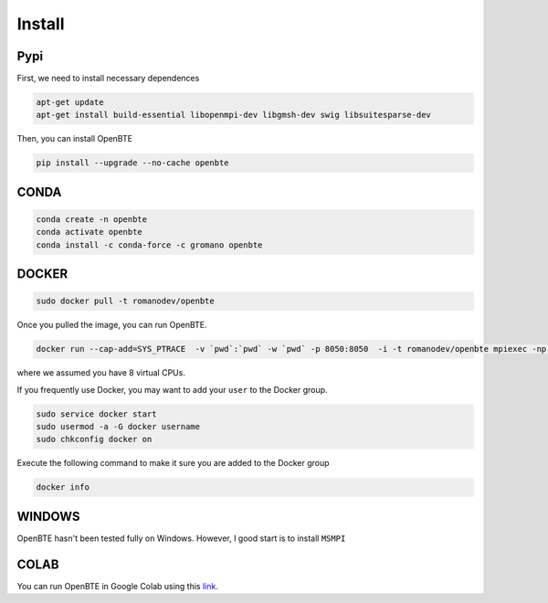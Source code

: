Install
===================================

Pypi
##################################################

First, we need to install necessary dependences

.. code-block:: bash

   apt-get update
   apt-get install build-essential libopenmpi-dev libgmsh-dev swig libsuitesparse-dev

Then, you can install OpenBTE

.. code-block:: bash

   pip install --upgrade --no-cache openbte
  

CONDA
##################################################

.. code-block:: bash

   conda create -n openbte
   conda activate openbte
   conda install -c conda-force -c gromano openbte

DOCKER
##################################################


.. code-block:: bash

   sudo docker pull -t romanodev/openbte

Once you pulled the image, you can run OpenBTE.

.. code-block:: bash

   docker run --cap-add=SYS_PTRACE  -v `pwd`:`pwd` -w `pwd` -p 8050:8050  -i -t romanodev/openbte mpiexec -np 8 --use-hwthread-cpus python input.py

where we assumed you have 8 virtual CPUs.   

If you frequently use Docker, you may want to add your ``user`` to the Docker group. 

.. code-block:: bash

   sudo service docker start
   sudo usermod -a -G docker username
   sudo chkconfig docker on

Execute the following command to make it sure you are added to the Docker group 

.. code-block:: bash

   docker info
   


WINDOWS
##################################################

OpenBTE hasn't been tested fully on Windows. However, I good start is to install ``MSMPI``


COLAB
##################################################

You can run OpenBTE in Google Colab using this link_.

.. _link: https://colab.research.google.com/drive/1eAfX3PgyO7TyGWPee8HRx5ZbQ7tZfLDr?usp=sharing






